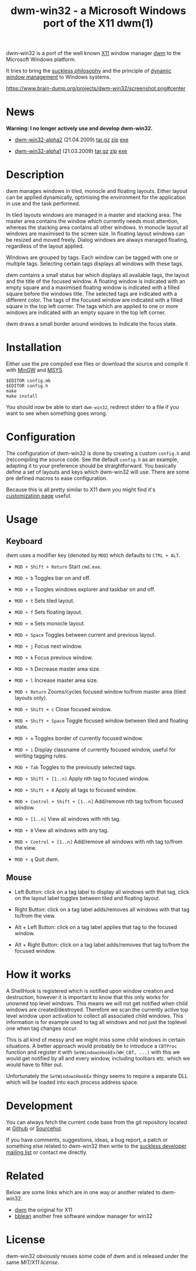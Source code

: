 #+TITLE: dwm-win32 - a Microsoft Windows port of the X11 dwm(1)

dwm-win32 is a port of the well known [[https://www.x.org][X11]] window manager [[https://dwm.suckless.org/][dwm]] to the Microsoft
Windows platform.

It tries to bring the [[https://suckless.org/philosophy/][suckless philosophy]] and the principle of [[https://suckless.org/philosophy/][dynamic window
management]] to Windows systems.

#+CAPTION: dwm-win32 screenshot
[[https://www.brain-dump.org/projects/dwm-win32/screenshot.png#center]]

* News
*Warning: I no longer actively use and develop dwm-win32.*

- [[https://lists.suckless.org/dwm/0904/7891.html][dwm-win32-alpha2]] (21.04.2009) [[https://www.brain-dump.org/projects/dwm-win32/dwm-win32-alpha2.tar.gz][tar.gz]] [[https://www.brain-dump.org/projects/dwm-win32/dwm-win32-alpha2.zip][zip]] [[https://www.brain-dump.org/projects/dwm-win32/dwm-win32-alpha2.exe][exe]]

- [[https://lists.suckless.org/dwm/0903/7775.html][dwm-win32-alpha1]] (21.03.2009) [[https://www.brain-dump.org/projects/dwm-win32-alpha1.tar.gz][tar.gz]] [[https://www.brain-dump.org/projects/dwm-win32-alpha1.zip][zip]] [[https://www.brain-dump.org/projects/dwm-win32-alpha1.exe][exe]]

* Description
dwm manages windows in tiled, monocle and floating layouts. Either layout can
be applied dynamically, optimising the environment for the application in use
and the task performed.

In tiled layouts windows are managed in a master and stacking area. The master
area contains the window which currently needs most attention, whereas the
stacking area contains all other windows. In monocle layout all windows are
maximised to the screen size. In floating layout windows can be resized and
moved freely. Dialog windows are always managed floating, regardless of the
layout applied.

Windows are grouped by tags. Each window can be tagged with one or multiple
tags. Selecting certain tags displays all windows with these tags.

dwm contains a small status bar which displays all available tags, the layout
and the title of the focused window. A floating window is indicated with an
empty square and a maximised floating window is indicated with a filled square
before the windows title. The selected tags are indicated with a different
color. The tags of the focused window are indicated with a filled square in
the top left corner. The tags which are applied to one or more windows are
indicated with an empty square in the top left corner.

dwm draws a small border around windows to indicate the focus state.

* Installation
Either use the pre compiled exe files or download the source and compile it
with [[http://www.mingw.org/][MinGW]] and [[http://www.mingw.org/wiki/MSYS][MSYS]].

#+BEGIN_EXAMPLE
  $EDITOR config.mk
  $EDITOR config.h
  make
  make install
#+END_EXAMPLE

You should now be able to start =dwm-win32=, redirect stderr to a file if you
want to see when something goes wrong.

* Configuration
The configuration of dwm-win32 is done by creating a custom =config.h= and
(re)compiling the source code. See the default =config.h= as an example,
adapting it to your preference should be straightforward. You basically define
a set of layouts and keys which dwm-win32 will use. There are some pre defined
macros to ease configuration.

Because this is all pretty similar to X11 dwm you might find it's
[[https://dwm.suckless.org/customisation/][customization page]] useful.

* Usage
** Keyboard
dwm uses a modifier key (denoted by =MOD=) which defaults to =CTRL + ALT=.

- =MOD + Shift + Return= Start =cmd.exe=.

- =MOD + b= Toggles bar on and off.

- =MOD + e= Toogles windows explorer and taskbar on and off.

- =MOD + t= Sets tiled layout.

- =MOD + f= Sets floating layout.

- =MOD + m= Sets monocle layout.

- =MOD + Space= Toggles between current and previous layout.

- =MOD + j= Focus next window.

- =MOD + k= Focus previous window.

- =MOD + h= Decrease master area size.

- =MOD + l= Increase master area size.

- =MOD + Return= Zooms/cycles focused window to/from master area (tiled
  layouts only).

- =MOD + Shift + c= Close focused window.

- =MOD + Shift + Space= Toggle focused window between tiled and floating
  state.

- =MOD + n= Toggles border of currently focused window.

- =MOD + i= Display classname of currently focused window, useful for wiriting
  tagging rules.

- =MOD + Tab= Toggles to the previously selected tags.

- =MOD + Shift + [1..n]= Apply nth tag to focused window.

- =MOD + Shift + 0= Apply all tags to focused window.

- =MOD + Control + Shift + [1..n]= Add/remove nth tag to/from focused window.

- =MOD + [1..n]= View all windows with nth tag.

- =MOD + 0= View all windows with any tag.

- =MOD + Control + [1..n]= Add/remove all windows with nth tag to/from the
  view.

- =MOD + q= Quit dwm.

** Mouse
- Left Button: click on a tag label to display all windows with that tag,
  click on the layout label toggles between tiled and floating layout.

- Right Button: click on a tag label adds/removes all windows with that tag
  to/from the view.

- Alt + Left Button: click on a tag label applies that tag to the focused
  window.

- Alt + Right Button: click on a tag label adds/removes that tag to/from the
  focused window.

* How it works
A ShellHook is registered which is notified upon window creation and
destruction, however it is important to know that this only works for unowned
top level windows. This means we will not get notified when child windows are
created/destroyed. Therefore we scan the currently active top level window
upon activation to collect all associated child windows. This information is
for example used to tag all windows and not just the toplevel one when tag
changes occur.

This is all kind of messy and we might miss some child windows in certain
situations. A better approach would probably be to introduce a =CBTProc=
function and register it with =SetWindowsHookEx(WH_CBT, ...)= with this we
would get notified by all and every window, including toolbars etc. which we
would have to filter out.

Unfortunately the =SetWindowsHookEx= thingy seems to require a separate DLL
which will be loaded into each process address space.

* Development
You can always fetch the current code base from the git repository located at
[[https://github.com/martanne/dwm-win32/][Github]] or [[https://git.sr.ht/~martanne/dwm-win32][Sourcehut]].

If you have comments, suggestions, ideas, a bug report, a patch or something
else related to dwm-win32 then write to the [[https://suckless.org/community][suckless developer mailing list]] or
contact me directly.

* Related
Below are some links which are in one way or another related to dwm-win32.

- [[https://dwm.suckless.org/][dwm]] the original for X11
- [[http://bb4win.sourceforge.net/bblean/][bblean]] another free software window manager for win32

* License
dwm-win32 obviously reuses some code of dwm and is released under the same
[[LICENSE.txt][MIT/X11 license]].
